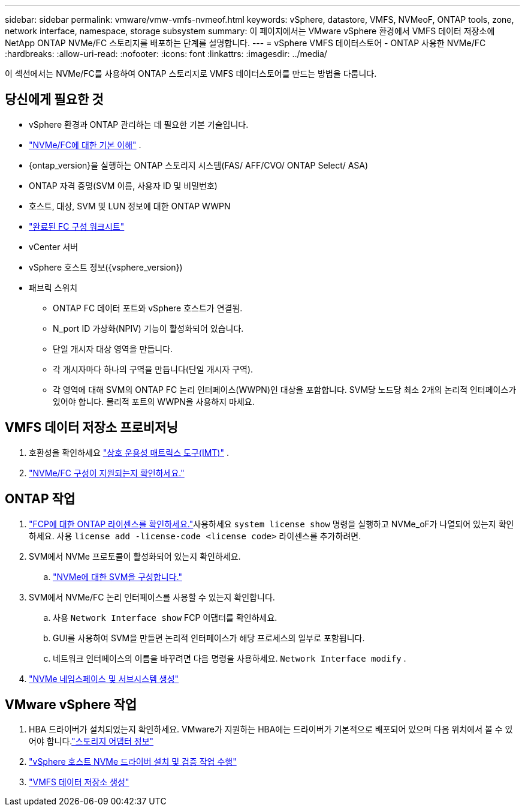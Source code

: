---
sidebar: sidebar 
permalink: vmware/vmw-vmfs-nvmeof.html 
keywords: vSphere, datastore, VMFS, NVMeoF, ONTAP tools, zone, network interface, namespace, storage subsystem 
summary: 이 페이지에서는 VMware vSphere 환경에서 VMFS 데이터 저장소에 NetApp ONTAP NVMe/FC 스토리지를 배포하는 단계를 설명합니다. 
---
= vSphere VMFS 데이터스토어 - ONTAP 사용한 NVMe/FC
:hardbreaks:
:allow-uri-read: 
:nofooter: 
:icons: font
:linkattrs: 
:imagesdir: ../media/


[role="lead"]
이 섹션에서는 NVMe/FC를 사용하여 ONTAP 스토리지로 VMFS 데이터스토어를 만드는 방법을 다룹니다.



== 당신에게 필요한 것

* vSphere 환경과 ONTAP 관리하는 데 필요한 기본 기술입니다.
* link:++https://techdocs.broadcom.com/us/en/vmware-cis/vsphere/vsphere/7-0/vsphere-storage-7-0/about-vmware-nvme-storage/vmware-nvme-concepts/basic-vmware-nvme-architecture.html++["NVMe/FC에 대한 기본 이해"] .
* {ontap_version}을 실행하는 ONTAP 스토리지 시스템(FAS/ AFF/CVO/ ONTAP Select/ ASA)
* ONTAP 자격 증명(SVM 이름, 사용자 ID 및 비밀번호)
* 호스트, 대상, SVM 및 LUN 정보에 대한 ONTAP WWPN
* link:++https://docs.netapp.com/ontap-9/topic/com.netapp.doc.exp-fc-esx-cpg/GUID-429C4DDD-5EC0-4DBD-8EA8-76082AB7ADEC.html++["완료된 FC 구성 워크시트"]
* vCenter 서버
* vSphere 호스트 정보({vsphere_version})
* 패브릭 스위치
+
** ONTAP FC 데이터 포트와 vSphere 호스트가 연결됨.
** N_port ID 가상화(NPIV) 기능이 활성화되어 있습니다.
** 단일 개시자 대상 영역을 만듭니다.
** 각 개시자마다 하나의 구역을 만듭니다(단일 개시자 구역).
** 각 영역에 대해 SVM의 ONTAP FC 논리 인터페이스(WWPN)인 대상을 포함합니다.  SVM당 노드당 최소 2개의 논리적 인터페이스가 있어야 합니다.  물리적 포트의 WWPN을 사용하지 마세요.






== VMFS 데이터 저장소 프로비저닝

. 호환성을 확인하세요 https://mysupport.netapp.com/matrix["상호 운용성 매트릭스 도구(IMT)"] .
. link:++https://docs.netapp.com/ontap-9/topic/com.netapp.doc.exp-fc-esx-cpg/GUID-7D444A0D-02CE-4A21-8017-CB1DC99EFD9A.html++["NVMe/FC 구성이 지원되는지 확인하세요."]




== ONTAP 작업

. link:https://docs.netapp.com/us-en/ontap-cli-98/system-license-show.html["FCP에 대한 ONTAP 라이센스를 확인하세요."]사용하세요 `system license show` 명령을 실행하고 NVMe_oF가 나열되어 있는지 확인하세요.  사용 `license add -license-code <license code>` 라이센스를 추가하려면.
. SVM에서 NVMe 프로토콜이 활성화되어 있는지 확인하세요.
+
.. link:++https://docs.netapp.com/ontap-9/topic/com.netapp.doc.dot-cm-sanag/GUID-CDDBD7F4-2089-4466-892F-F2DFF5798B1C.html++["NVMe에 대한 SVM을 구성합니다."]


. SVM에서 NVMe/FC 논리 인터페이스를 사용할 수 있는지 확인합니다.
+
.. 사용 `Network Interface show` FCP 어댑터를 확인하세요.
.. GUI를 사용하여 SVM을 만들면 논리적 인터페이스가 해당 프로세스의 일부로 포함됩니다.
.. 네트워크 인터페이스의 이름을 바꾸려면 다음 명령을 사용하세요. `Network Interface modify` .


. link:++https://docs.netapp.com/ontap-9/topic/com.netapp.doc.dot-cm-sanag/GUID-BBBAB2E4-E106-4355-B95C-C3626DCD5088.html++["NVMe 네임스페이스 및 서브시스템 생성"]




== VMware vSphere 작업

. HBA 드라이버가 설치되었는지 확인하세요.  VMware가 지원하는 HBA에는 드라이버가 기본적으로 배포되어 있으며 다음 위치에서 볼 수 있어야 합니다.link:++https://docs.vmware.com/en/VMware-vSphere/7.0/com.vmware.vsphere.storage.doc/GUID-ED20B7BE-0D1C-4BF7-85C9-631D45D96FEC.html++["스토리지 어댑터 정보"]
. link:++https://docs.netapp.com/us-en/ontap-sanhost/nvme_esxi_7.html++["vSphere 호스트 NVMe 드라이버 설치 및 검증 작업 수행"]
. link:++https://techdocs.broadcom.com/us/en/vmware-cis/vsphere/vsphere/7-0/vsphere-storage-7-0/working-with-datastores-in-vsphere-storage-environment/creating-vsphere-datastores/create-a-vsphere-vmfs-datastore.html++["VMFS 데이터 저장소 생성"]

